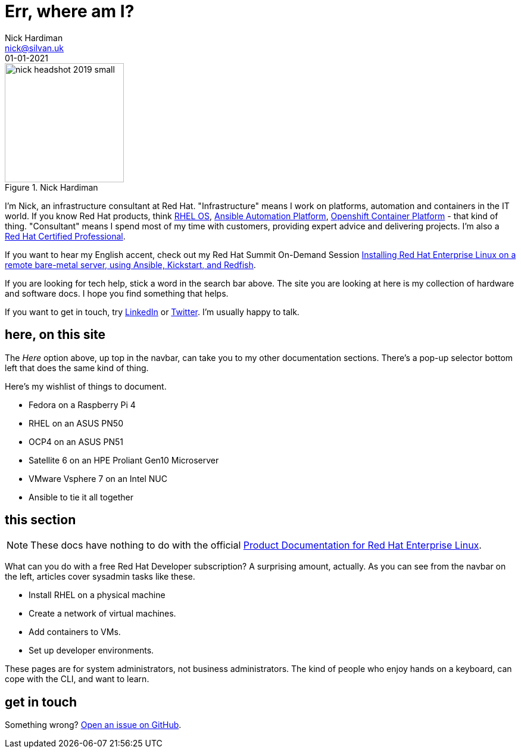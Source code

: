 = Err, where am I? 
Nick Hardiman <nick@silvan.uk>
:source-highlighter: highlight.js
:revdate: 01-01-2021



image::nick-headshot-2019-small.jpg[title="Nick Hardiman",float="right",width=200]

I'm Nick, an infrastructure consultant at Red Hat.
"Infrastructure" means I work on platforms, automation and containers in the IT world. If you know Red Hat products, think 
https://www.redhat.com/en/technologies/linux-platforms/enterprise-linux[RHEL OS],  
https://www.redhat.com/en/technologies/management/ansible[Ansible Automation Platform],  
https://www.redhat.com/en/technologies/cloud-computing/openshift/container-platform[Openshift Container Platform] - that kind of thing. "Consultant" means I spend most of my time with customers, providing expert advice and delivering projects. I'm also a https://rhtapps.redhat.com/verify?certId=160-229-787[Red Hat Certified Professional].

If you want to hear my English accent, check out my Red Hat Summit On-Demand Session https://events.experiences.redhat.com/widget/redhat/sum22/SessionCatalog22/session/1639849813644001fptx[Installing Red Hat Enterprise Linux on a remote bare-metal server, using Ansible, Kickstart, and Redfish]. 

If you are looking for tech help, stick a word in the search bar above. The site you are looking at here is my collection of hardware and software docs. I hope you find something that helps. 

If you want to get in touch, try https://www.linkedin.com/in/nickhardiman/[LinkedIn] or https://twitter.com/obi_larg_kenobi[Twitter].
I'm usually happy to talk. 


== here, on this site 

The _Here_ option above, up top in the navbar, can take you to my other documentation sections. There's a pop-up selector bottom left that does the same kind of thing. 

Here's my wishlist of things to document. 

*  Fedora on a Raspberry Pi 4 
*  RHEL on an ASUS PN50 
*  OCP4 on an ASUS PN51 
*  Satellite 6 on an HPE Proliant Gen10 Microserver
*  VMware Vsphere 7 on an Intel NUC
*  Ansible to tie it all together


== this section 

[NOTE]
====
These docs have nothing to do with the official https://access.redhat.com/documentation/en-us/red_hat_enterprise_linux/[Product Documentation for Red Hat Enterprise Linux].
====

What can you do with a free Red Hat Developer subscription?  
A surprising amount, actually. 
As you can see from the navbar on the left, articles cover sysadmin tasks like these.  

* Install RHEL on a physical machine
* Create a network of virtual machines.
* Add containers to VMs. 
* Set up developer environments. 

These pages are for system administrators, not business administrators. 
The kind of people who enjoy hands on a keyboard, can cope with the CLI, and want to learn.


== get in touch

Something wrong? 
https://github.com/nickhardiman/articles-rhel8/issues[Open an issue on GitHub].

